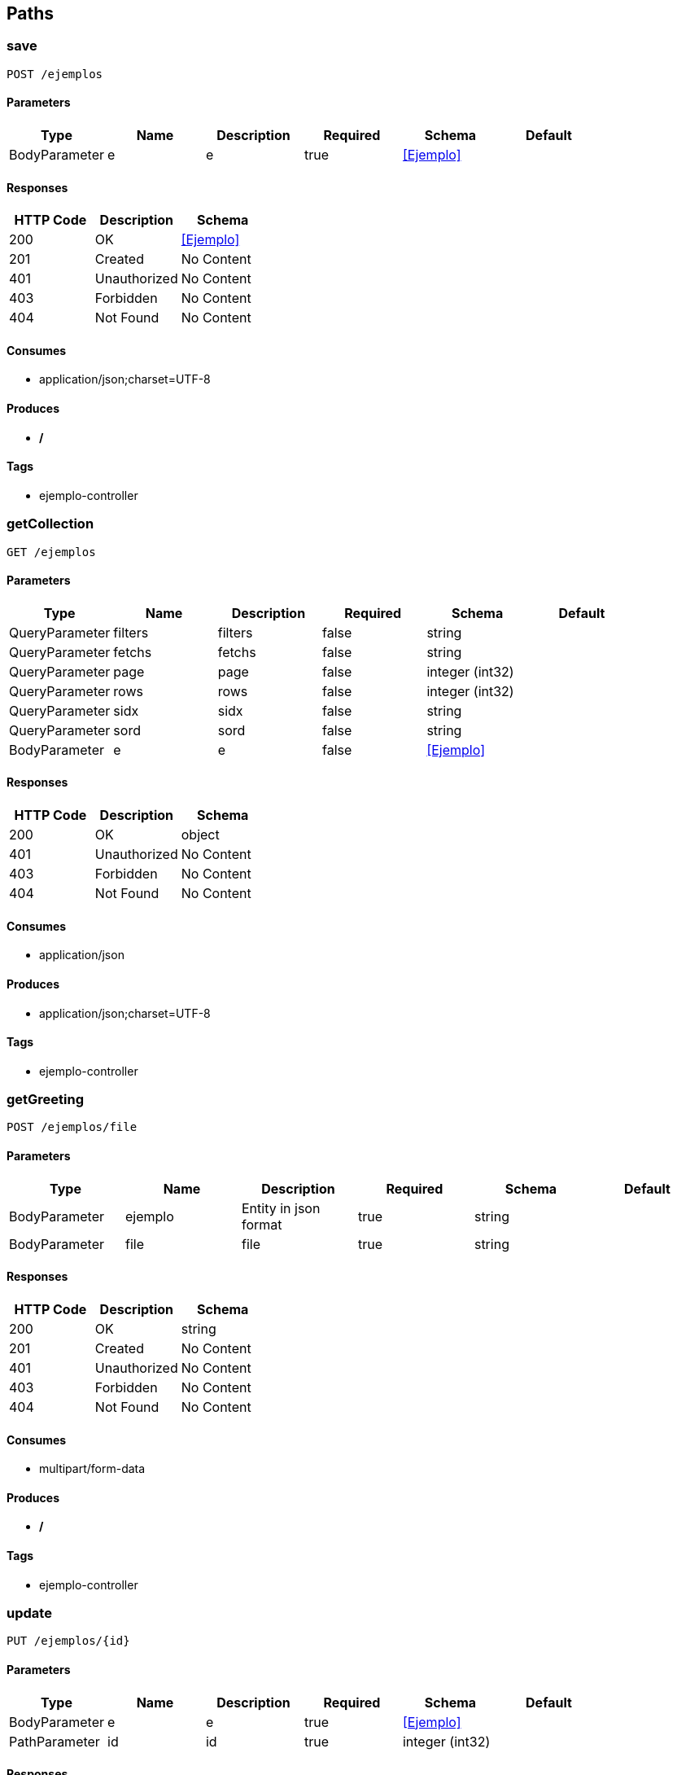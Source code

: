 == Paths
=== save
----
POST /ejemplos
----

==== Parameters
[options="header"]
|===
|Type|Name|Description|Required|Schema|Default
|BodyParameter|e|e|true|<<Ejemplo>>|
|===

==== Responses
[options="header"]
|===
|HTTP Code|Description|Schema
|200|OK|<<Ejemplo>>
|201|Created|No Content
|401|Unauthorized|No Content
|403|Forbidden|No Content
|404|Not Found|No Content
|===

==== Consumes

* application/json;charset=UTF-8

==== Produces

* */*

==== Tags

* ejemplo-controller

=== getCollection
----
GET /ejemplos
----

==== Parameters
[options="header"]
|===
|Type|Name|Description|Required|Schema|Default
|QueryParameter|filters|filters|false|string|
|QueryParameter|fetchs|fetchs|false|string|
|QueryParameter|page|page|false|integer (int32)|
|QueryParameter|rows|rows|false|integer (int32)|
|QueryParameter|sidx|sidx|false|string|
|QueryParameter|sord|sord|false|string|
|BodyParameter|e|e|false|<<Ejemplo>>|
|===

==== Responses
[options="header"]
|===
|HTTP Code|Description|Schema
|200|OK|object
|401|Unauthorized|No Content
|403|Forbidden|No Content
|404|Not Found|No Content
|===

==== Consumes

* application/json

==== Produces

* application/json;charset=UTF-8

==== Tags

* ejemplo-controller

=== getGreeting
----
POST /ejemplos/file
----

==== Parameters
[options="header"]
|===
|Type|Name|Description|Required|Schema|Default
|BodyParameter|ejemplo|Entity in json format|true|string|
|BodyParameter|file|file|true|string|
|===

==== Responses
[options="header"]
|===
|HTTP Code|Description|Schema
|200|OK|string
|201|Created|No Content
|401|Unauthorized|No Content
|403|Forbidden|No Content
|404|Not Found|No Content
|===

==== Consumes

* multipart/form-data

==== Produces

* */*

==== Tags

* ejemplo-controller

=== update
----
PUT /ejemplos/{id}
----

==== Parameters
[options="header"]
|===
|Type|Name|Description|Required|Schema|Default
|BodyParameter|e|e|true|<<Ejemplo>>|
|PathParameter|id|id|true|integer (int32)|
|===

==== Responses
[options="header"]
|===
|HTTP Code|Description|Schema
|200|OK|<<Ejemplo>>
|201|Created|No Content
|401|Unauthorized|No Content
|403|Forbidden|No Content
|404|Not Found|No Content
|===

==== Consumes

* application/json;charset=UTF-8

==== Produces

* */*

==== Tags

* ejemplo-controller

=== Resource to get a ${nombreObjeto} 
----
GET /ejemplos/{id}
----

==== Parameters
[options="header"]
|===
|Type|Name|Description|Required|Schema|Default
|PathParameter|id|id|true|integer (int32)|
|BodyParameter|e|e|false|<<Ejemplo>>|
|===

==== Responses
[options="header"]
|===
|HTTP Code|Description|Schema
|200|OK|<<Ejemplo>>
|401|Unauthorized|No Content
|403|Forbidden|No Content
|404|Not Found|No Content
|===

==== Consumes

* application/json

==== Produces

* application/json;charset=UTF-8

==== Tags

* ejemplo-controller

=== delete
----
DELETE /ejemplos/{id}
----

==== Parameters
[options="header"]
|===
|Type|Name|Description|Required|Schema|Default
|PathParameter|id|id|true|integer (int32)|
|QueryParameter|userId|userId|true|integer (int32)|
|BodyParameter|e|e|false|<<Ejemplo>>|
|===

==== Responses
[options="header"]
|===
|HTTP Code|Description|Schema
|200|OK|object
|204|No Content|No Content
|401|Unauthorized|No Content
|403|Forbidden|No Content
|===

==== Consumes

* application/json

==== Produces

* */*

==== Tags

* ejemplo-controller

=== error403
----
GET /errores/403
----

==== Responses
[options="header"]
|===
|HTTP Code|Description|Schema
|200|OK|<<ModelAndView>>
|401|Unauthorized|No Content
|403|Forbidden|No Content
|404|Not Found|No Content
|===

==== Consumes

* application/json

==== Produces

* */*

==== Tags

* error-controller

=== error404
----
GET /errores/404
----

==== Responses
[options="header"]
|===
|HTTP Code|Description|Schema
|200|OK|<<ModelAndView>>
|401|Unauthorized|No Content
|403|Forbidden|No Content
|404|Not Found|No Content
|===

==== Consumes

* application/json

==== Produces

* */*

==== Tags

* error-controller

=== setExtraInformationError
----
POST /exception/error
----

==== Parameters
[options="header"]
|===
|Type|Name|Description|Required|Schema|Default
|QueryParameter|errorId|errorId|true|string|
|QueryParameter|message|message|true|string|
|===

==== Responses
[options="header"]
|===
|HTTP Code|Description|Schema
|200|OK|object
|201|Created|No Content
|401|Unauthorized|No Content
|403|Forbidden|No Content
|404|Not Found|No Content
|===

==== Consumes

* application/json

==== Produces

* */*

==== Tags

* base-exception-controller

=== getError
----
GET /exception/error
----

==== Parameters
[options="header"]
|===
|Type|Name|Description|Required|Schema|Default
|QueryParameter|exception|exception|false|string|
|QueryParameter|message|message|false|string|
|===

==== Responses
[options="header"]
|===
|HTTP Code|Description|Schema
|200|OK|object
|401|Unauthorized|No Content
|403|Forbidden|No Content
|404|Not Found|No Content
|===

==== Consumes

* application/json

==== Produces

* */*

==== Tags

* base-exception-controller

=== printWelcome
----
GET /hello
----

==== Parameters
[options="header"]
|===
|Type|Name|Description|Required|Schema|Default
|BodyParameter|model|model|false|object|
|===

==== Responses
[options="header"]
|===
|HTTP Code|Description|Schema
|200|OK|string
|401|Unauthorized|No Content
|403|Forbidden|No Content
|404|Not Found|No Content
|===

==== Consumes

* application/json

==== Produces

* */*

==== Tags

* hello-controller

=== hello
----
GET /hello/{name}
----

==== Parameters
[options="header"]
|===
|Type|Name|Description|Required|Schema|Default
|PathParameter|name|name|true|string|
|===

==== Responses
[options="header"]
|===
|HTTP Code|Description|Schema
|200|OK|<<ModelAndView>>
|401|Unauthorized|No Content
|403|Forbidden|No Content
|404|Not Found|No Content
|===

==== Consumes

* application/json

==== Produces

* */*

==== Tags

* hello-controller

